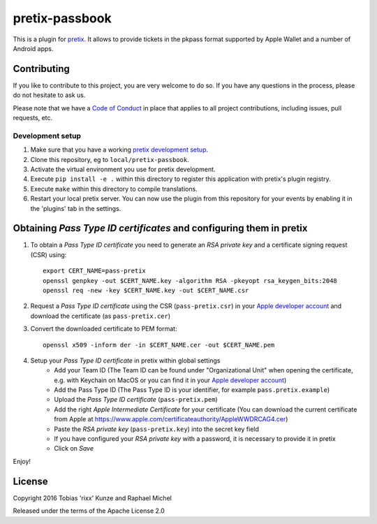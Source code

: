 pretix-passbook
===============

.. image:: https://img.shields.io/pypi/v/pretix-passbook.svg
   :target: https://pypi.python.org/pypi/pretix-passbook

.. image:: https://travis-ci.org/pretix/pretix-passbook.svg?branch=master
   :target: https://travis-ci.org/pretix/pretix-passbook

This is a plugin for `pretix`_. It allows to provide tickets in the pkpass format supported by Apple Wallet and a
number of Android apps.

Contributing
------------

If you like to contribute to this project, you are very welcome to do so. If you have any
questions in the process, please do not hesitate to ask us.

Please note that we have a `Code of Conduct`_ in place that applies to all project contributions, including issues,
pull requests, etc.

Development setup
^^^^^^^^^^^^^^^^^

1. Make sure that you have a working `pretix development setup`_.

2. Clone this repository, eg to ``local/pretix-passbook``.

3. Activate the virtual environment you use for pretix development.

4. Execute ``pip install -e .`` within this directory to register this application with pretix's plugin registry.

5. Execute ``make`` within this directory to compile translations.

6. Restart your local pretix server. You can now use the plugin from this repository for your events by enabling it in
   the 'plugins' tab in the settings.


Obtaining *Pass Type ID certificates* and configuring them in pretix
--------------------------------------------------------------------

1. To obtain a *Pass Type ID certificate* you need to generate an *RSA private key* and a certificate signing request (CSR) using::

    export CERT_NAME=pass-pretix
    openssl genpkey -out $CERT_NAME.key -algorithm RSA -pkeyopt rsa_keygen_bits:2048
    openssl req -new -key $CERT_NAME.key -out $CERT_NAME.csr

2. Request a *Pass Type ID certificate* using the CSR (``pass-pretix.csr``) in your `Apple developer account`_ and download the certificate (as ``pass-pretix.cer``)

3. Convert the downloaded certificate to PEM format::

    openssl x509 -inform der -in $CERT_NAME.cer -out $CERT_NAME.pem
    
4. Setup your *Pass Type ID certificate* in pretix within global settings
    - Add your Team ID  
      (The Team ID can be found under "Organizational Unit" when opening the certificate, e.g. with Keychain on MacOS or you can find it in your `Apple developer account`_)
    - Add the Pass Type ID  
      (The Pass Type ID is your identifier, for example ``pass.pretix.example``)
    - Upload the *Pass Type ID certificate* (``pass-pretix.pem``)
    - Add the right *Apple Intermediate Certificate* for your certificate 
      (You can download the current certificate from Apple at https://www.apple.com/certificateauthority/AppleWWDRCAG4.cer)
    - Paste the *RSA private key* (``pass-pretix.key``) into the secret key field
    - If you have configured your *RSA private key* with a password, it is necessary to provide it in pretix
    - Click on `Save`

Enjoy!

License
-------

Copyright 2016 Tobias 'rixx' Kunze and Raphael Michel

Released under the terms of the Apache License 2.0


.. _Apple developer account: https://developer.apple.com/account/ios/certificate/
.. _pretix: https://github.com/pretix/pretix
.. _Code of Conduct: https://docs.pretix.eu/en/latest/development/contribution/codeofconduct.html
.. _pretix development setup: https://docs.pretix.eu/en/latest/development/setup.html
